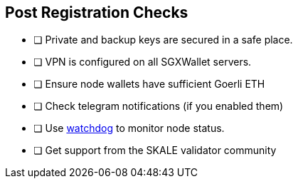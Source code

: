 == Post Registration Checks

- [ ] Private and backup keys are secured in a safe place.
- [ ] VPN is configured on all SGXWallet servers.


- [ ] Ensure node wallets have sufficient Goerli ETH
- [ ] Check telegram notifications (if you enabled them)
- [ ] Use xref:skale-watchdog::index.adoc[watchdog] to monitor node status.
- [ ] Get support from the SKALE validator community
